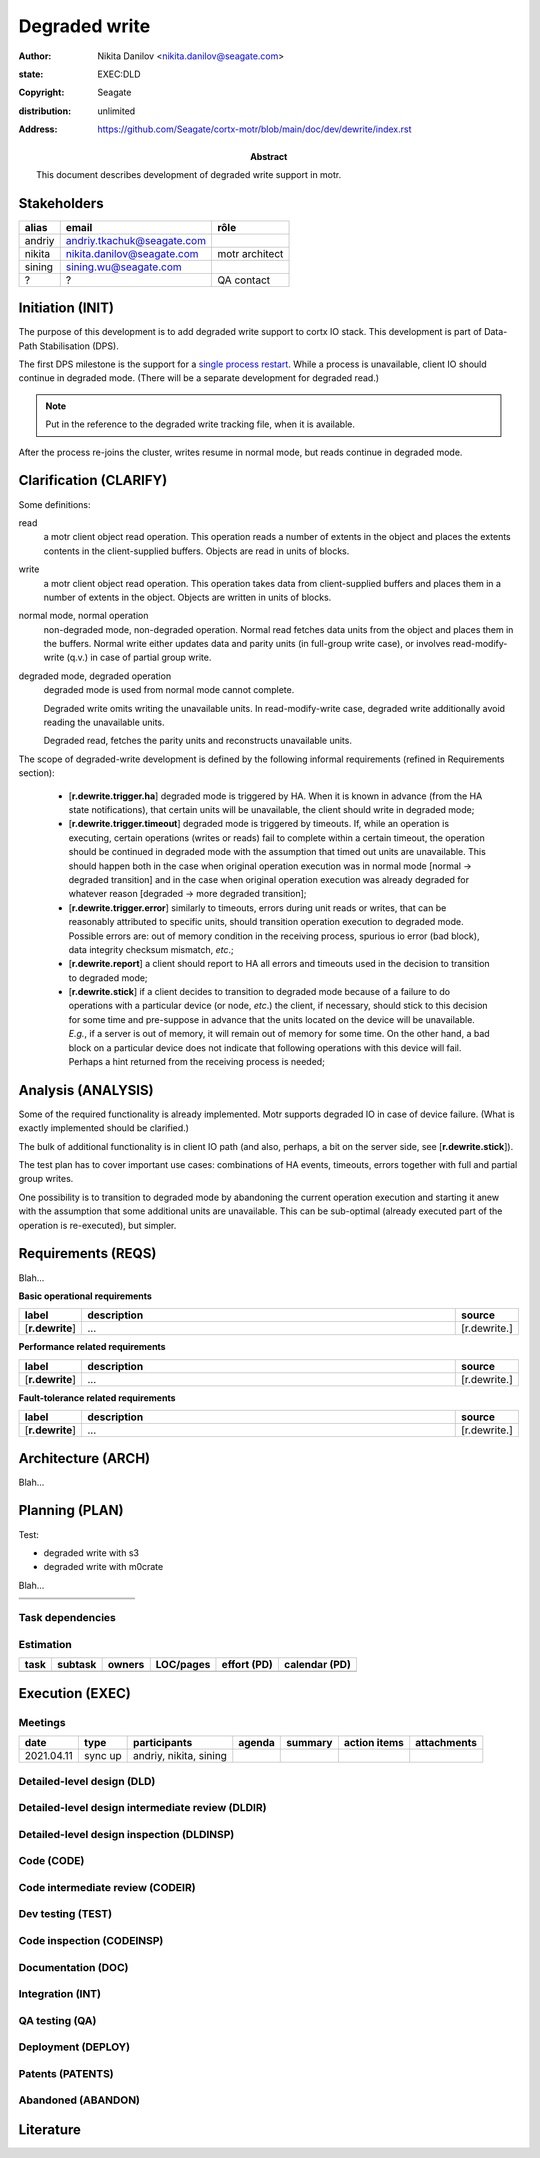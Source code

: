 ==============
Degraded write
==============

:author: Nikita Danilov <nikita.danilov@seagate.com>
:state: EXEC:DLD
:copyright: Seagate
:distribution: unlimited
:address: https://github.com/Seagate/cortx-motr/blob/main/doc/dev/dewrite/index.rst

:abstract: This document describes development of degraded write support in motr.

Stakeholders
============

.. list-table:: 
   :header-rows: 1

   * - alias
     - email
     - rôle

   * - andriy
     - andriy.tkachuk@seagate.com
     - 

   * - nikita
     - nikita.danilov@seagate.com
     - motr architect

   * - sining
     - sining.wu@seagate.com
     - 

   * - ?
     - ?
     - QA contact

..
   Overview
   ========

   motr and, more generally, CORTX is deployed as a collection of processes running
   on multiple nodes in a cluster. Wihin each process there is a number of
   sub-system interacting with each other, other processes, network and
   storage. Sub-systems create and maintain state in form of structures in volatile
   memory and on persistent store. State is accessed concurrently from multiple
   threads.

   Development is any modification of the Project, which is complex enough to
   warrant tracking its internal states. For example, elimination of the spelling
   errors within a documentation file is too simple to be covered by the processes
   described in this document, whereas development of a new major feature is not.

   Examples of types of development are:

   * new feature;
   * bug fix;
   * technical debt elimination;
   * documentation creation or update;
   * refactoring.

   Process
   =======

   The overall development process structure is the following:

Initiation (INIT)
=================

..
   The modification is proposed. The origin of modification request can be:

     - marketing or sales;
     - feature request from a user (internal or external to Seagate);
     - bug report;
     - report of a defect in or an inconsistency between process, architecture,
       design, code, documentation, tests, *etc*.;
     - change in requirements;
     - change in timelines, deadlines, available development resources or
       schedules;

   At the initiation state, the modification can be described imprecisely or
   indirectly. For example, a bug report "the system crashes while executing
   operation X in environment Y" is implicitly a request to "modify the system so
   that it doesn't crash while executing the operation X in environment Y".

   The modification is always associated with a group of *initiators*. As the
   outcome of initiation state, an *owner* is assigned to the modification.

   **Owner assignment process**: to be defined. Depends on the modification type.

The purpose of this development is to add degraded write support to cortx IO
stack. This development is part of Data-Path Stabilisation (DPS).

The first DPS milestone is the support for a `single process restart
<https://seagate-systems.atlassian.net/wiki/spaces/PRIVATECOR/pages/962691111/single-process-restart>`_. While
a process is unavailable, client IO should continue in degraded mode. (There
will be a separate development for degraded read.)

.. note:: Put in the reference to the degraded write tracking file, when it is
          available.

After the process re-joins the cluster, writes resume in normal mode, but reads
continue in degraded mode.

Clarification (CLARIFY)
=======================

..
   At this state, the scope and intent of the modification are clarified between
   the initiators and the owner. This is an iterative process, that completes when
   the owner has enough data to start analysis. The data include descriptions of
   features, informal requirements, informal use cases, bug reproducibility
   conditions, *etc*.

Some definitions:

read
  a motr client object read operation. This operation reads a number of
  extents in the object and places the extents contents in the client-supplied
  buffers. Objects are read in units of blocks.

write
  a motr client object read operation. This operation takes data from
  client-supplied buffers and places them in a number of extents in the
  object. Objects are written in units of blocks.

normal mode, normal operation
  non-degraded mode, non-degraded operation. Normal
  read fetches data units from the object and places them in the buffers. Normal
  write either updates data and parity units (in full-group write case), or
  involves read-modify-write (q.v.) in case of partial group write.

degraded mode, degraded operation
  degraded mode is used from normal mode cannot complete.

  Degraded write omits writing the unavailable units. In read-modify-write case,
  degraded write additionally avoid reading the unavailable units.

  Degraded read, fetches the parity units and reconstructs unavailable units.

The scope of degraded-write development is defined by the following informal
requirements (refined in Requirements section):

  * [**r.dewrite.trigger.ha**] degraded mode is triggered by HA. When it is
    known in advance (from the HA state notifications), that certain units will
    be unavailable, the client should write in degraded mode;

  * [**r.dewrite.trigger.timeout**] degraded mode is triggered by timeouts. If,
    while an operation is executing, certain operations (writes or reads) fail
    to complete within a certain timeout, the operation should be continued in
    degraded mode with the assumption that timed out units are unavailable. This
    should happen both in the case when original operation execution was in
    normal mode [normal -> degraded transition] and in the case when original
    operation execution was already degraded for whatever reason [degraded ->
    more degraded transition];

  * [**r.dewrite.trigger.error**] similarly to timeouts, errors during unit
    reads or writes, that can be reasonably attributed to specific units, should
    transition operation execution to degraded mode. Possible errors are: out of
    memory condition in the receiving process, spurious io error (bad block),
    data integrity checksum mismatch, *etc*.;

  * [**r.dewrite.report**] a client should report to HA all errors and timeouts
    used in the decision to transition to degraded mode;

  * [**r.dewrite.stick**] if a client decides to transition to degraded mode
    because of a failure to do operations with a particular device (or node,
    *etc*.) the client, if necessary, should stick to this decision for some
    time and pre-suppose in advance that the units located on the device will be
    unavailable. *E.g.*, if a server is out of memory, it will remain out of
    memory for some time. On the other hand, a bad block on a particular device
    does not indicate that following operations with this device will
    fail. Perhaps a hint returned from the receiving process is needed;

Analysis (ANALYSIS)
===================

..
   The modification is analysed in terms of the Project software structure. An
   analysis produces:

   * a list of software components that have to be changed,
   * a high level description of changes, their intent, scope and interaction.

   At this point it is decided whether the modification falls under the development
   process described in this document. If it does, a unique meaningful *name* is
   assigned to it and a development *tracking file* is created in doc/dev/.

   The list of *stakeholders* is defined at this point and recorded in the tracking
   file. Stakeholders are peoples or groups interested in this development, their
   consent is required for state transitions of the development process. A
   stakeholder has a rôle (or rôles) with the development, for example,
   "architect", "designer", *etc*. The list of rôles and their responsibilities in
   the process is described **elsewhere**.

   All decisions, problems and artefacts associated with the development are
   recorded in the tracking file.

Some of the required functionality is already implemented. Motr supports
degraded IO in case of device failure. (What is exactly implemented should be
clarified.)

The bulk of additional functionality is in client IO path (and also, perhaps, a
bit on the server side, see [**r.dewrite.stick**]).

The test plan has to cover important use cases: combinations of HA events,
timeouts, errors together with full and partial group writes.

One possibility is to transition to degraded mode by abandoning the current
operation execution and starting it anew with the assumption that some
additional units are unavailable. This can be sub-optimal (already executed part
of the operation is re-executed), but simpler.

Requirements (REQS)
===================

..
   The formal list of requirements is defined and recorded in the tracking
   file. This list is formed and maintained according to the *requirements tracking
   process* (defined elsewhere). Requirements are used to systematically find
   dependencies or inconsistencies between the developments and the existing code
   base.

Blah...

**Basic operational requirements**

.. list-table:: 
   :widths: 10 80 10
   :header-rows: 1

   * - label
     - description
     - source

   * - [**r.dewrite**]
     - ...
     - [r.dewrite.]


**Performance related requirements**
     
.. list-table:: 
   :widths: 10 80 10
   :header-rows: 1

   * - label
     - description
     - source

   * - [**r.dewrite**]
     - ...
     - [r.dewrite.]

**Fault-tolerance related requirements**

.. list-table::
   :widths: 10 80 10
   :header-rows: 1

   * - label
     - description
     - source

   * - [**r.dewrite**]
     - ...
     - [r.dewrite.]

Architecture (ARCH)
===================

..
   If the analysis (or any other) stage determines that changes to the Project
   architecture are needed, the *architecture modification process* is
   invoked. This process determines which parts of the architecture need to be
   altered, added or removed; develops a version of the architecture including this
   modification and checks it for consistency.

   If changes to the architecture are needed, the designs (high and low level),
   code and documentation that have to be changed (to reflect changes in the
   architecture) are identified and listed in the tracking file.

   If changes to the architecture change assumptions about external dependencies
   (software, hardware and environment), these changes in assumptions are
   identified and listed in the tracking file.

   All changes to the internal and external entities have to be discussed with and
   agreed by the appropriate stakeholders. The outcomes of these discussions are
   recorded in the tracking file.

   The outputs of the architecture stage:

   * agreed modifications to the architecture (both as a new architecture document
     and as a "delta");

   * agreed modifications to the assumptions about external dependencies.

Blah...

Planning (PLAN)
===============

..
   During the planning phase, the development is sub-divided into a list of
   development *tasks*. Examples of tasks are:

   * detailed-level design inspection;
   * integration of the system tests for the new feature.

   Each task is assigned a meaningful name unique within the development. If
   necessary, a tracking file doc/dev/development.task is created to record
   progress of the task execution, otherwise task progress is recorded within the
   development tracking file.

   The outcome of planning, recorded in the tracking file, is:

   * a list of development tasks,
   * dependencies between tasks,
   * an integration plan, which specifies how the modifications will be merged in
     the Project,
   * QA plan, which specifies how the QA team will test the tasks,
   * deployment plan, which specifies how tasks are deployed in the field,
   * estimates for task phases (development, test, integration, QA and deployment),
   * assignment of task phase responsibilities to developers, architects and
     managers,
   * an execution schedule

Test:

- degraded write with s3

- degraded write with m0crate


Blah...

.. list-table::
   :widths: 10 80 10
   :header-rows: 1

   * - 
     - 
     - 

   * - 
     - 
     - 

Task dependencies
~~~~~~~~~~~~~~~~~

.. graphviz::

   digraph foo {
   }

Estimation
~~~~~~~~~~

.. list-table::
   :header-rows: 1

   * - task
     - subtask
     - owners
     - LOC/pages
     - effort (PD)
     - calendar (PD)

   * - 
     - 
     - 
     - 
     - 
     - 

Execution (EXEC)
================

..
   During execution phase, development tasks are executed concurrently, according
   to the task execution process specified below.

   Periodically, development stakeholders perform a *checkpoint* to assess
   alignment with the planned schedule and necessary adjustments to the tasks.

   A task execution process can got *stuck* at any stage. This happens when further
   task execution is impossible for any reason, for example:

   * during task requirement collection or design phase it becomes clear that the
     task would take significantly more effort to complete than originally
     estimated;

   * high or detailed level design uncovers an inconsistency in other design or
     architecture;

   * change in requirements requires significant change to task designs or code.

   When a task is stuck, and this cannot be fixed at the checkpoint level, the
   development process is reset to an earlier stage, *e.g.*, architecture,
   requirements or planning, to address the issue with the task.

   Task execution process for a typical task is the following.

Meetings
~~~~~~~~

.. list-table::
   :header-rows: 1

   * - date
     - type
     - participants
     - agenda
     - summary
     - action items
     - attachments

   * - 2021.04.11
     - sync up
     - andriy, nikita, sining
     - 
     - 
     - 
     - 

Detailed-level design (DLD)
~~~~~~~~~~~~~~~~~~~~~~~~~~~

..
   A detailed-level design is created as a set of skeleton source files with embedded
   documentation (for C, Doxygen-formatted comments are used).

   A DLD describes

   * data-structures,
   * programming interfaces,
   * functions,
   * concurrency,
   * scope and ownership data objects,
   * data and control flow,
   * deployment procedures (install, upgrade, downgrade, removal, monitoring,
     logging, error reporting in the field, *etc*.).

   A DLD contains enough detail to start coding. A DLD contains a refinement of the
   testing and integration plans from the HLD.

Detailed-level design intermediate review (DLDIR)
~~~~~~~~~~~~~~~~~~~~~~~~~~~~~~~~~~~~~~~~~~~~~~~~~

..
   Creation of a complex DLD can be periodically informally reviewed (**by ...**)
   to assure that it goes in the right direction.

Detailed-level design inspection (DLDINSP)
~~~~~~~~~~~~~~~~~~~~~~~~~~~~~~~~~~~~~~~~~~

..
   A DLD is inspected. Inspection comments are recorded. The DLD authors discuss
   and address the comments. The DLD is updated. The inspection process is repeated
   until all found issues are addressed.

   **Question**: how and where DLD inspection comments are recorded?

   **Proposal**: [nikita]: an inspection round is recorded as a separate commit,
    with questions directly embedded in the DLD. git diff will show the
    context. The answers and requests for clarification are added as a next
    commit. Then another next commit contains the new version of the DLD, with
    comments and answers removed (but preserved in the repository history).

Code (CODE)
~~~~~~~~~~~

..
   Coding populates the set of skeleton source files, created at the DLD stage with
   the implementation conforming to the design. The code contains the set of tests,
   according to the testing plan specified in the designs.

   At the completion of the code phase, the design is implemented to the
   satisfaction of the inspectors.

Code intermediate review (CODEIR)
~~~~~~~~~~~~~~~~~~~~~~~~~~~~~~~~~

..
   A long code phase can be periodically informally reviewed (**by ...**) to assure
   that it goes in the right direction.

Dev testing (TEST)
~~~~~~~~~~~~~~~~~~

..
   Developers execute tests, created as part of the code phase, and fix all the
   test failures.

   Test runs and failure analyses are recorded in the tracking file (either
   directly or by reference to a testing platform (jenkins, ci, *etc*.)).

Code inspection (CODEINSP)
~~~~~~~~~~~~~~~~~~~~~~~~~~

..
   Code is inspected. Inspection comments are recorded. Code authors discuss and
   address the comments. Code is updated. The inspection process is repeated until
   all found issues are addressed.

Documentation (DOC)
~~~~~~~~~~~~~~~~~~~

..
   Necessary documentation is created, reviewed and inspected concurrently with the
   designs and code.

Integration (INT)
~~~~~~~~~~~~~~~~~

..
   Integration happens according to the integration plan developed at the planning
   phase and refined (for this task) at the design and coding phases.

   Integration includes execution of integration and end-to-end tests involving the
   task.

   Integration completes with landing the designs and the code onto the appropriate
   branch.

   A group of tasks can be integrated together (this should be specified in the
   integration plan).

QA testing (QA)
~~~~~~~~~~~~~~~

..
   QA team tests the landed tasks according to the planned QA plan.

   A group of tasks can be QAed together (this should be specified in the
   QA plan).

Deployment (DEPLOY)
~~~~~~~~~~~~~~~~~~~

..
   Once the task has been tested by QA it can be deployed in the field (as part of
   a product). Deployment phase includes necessary modifications to the product
   packages, manifests, BOMs, *etc., installation procedures and responding to
   customer bug reports related to the task.

   A group of tasks can be deployed together (this should be specified in the
   deployment plan).

Patents (PATENTS)
~~~~~~~~~~~~~~~~~

..
   If any, IP disclosures are filed concurrently with the other task execution
   stages.

Abandoned (ABANDON)
~~~~~~~~~~~~~~~~~~~

..
   A development can be retired when no longer needed. Its tracking file and
   artefacts are preserved.

..
   Pseudo-code
   ===========

   The development process can be represented by the following pseudo-code:

   .. highlight:: C
   .. code-block:: C

      development(input) {
	   do {
		   input = clarify(input);
	   } while (!clarified);
	   development = analysis(input);
	   development.reqs = requirements(development);
	   arch = architecture(development, arch);
	   plan = planning(development);
	   for (task in plan) {
		   task_process(task) &;
	   }
      }

   .. highlight:: C
   .. code-block:: C

      task_process(task) {
	   task.reqs = task_requirements(task.development, task);
	   document(task) &;
	   patent(task) &;
	   do {
	      do {
		 task.hld = hld(task);
		 task.hld = hldir(task.hld);
	      } while (!complete(task.hld));
	      issues = hldinsp(task.hld);
	   } while (issues != nil);
	   do {
	      do {
		 task.dld = dld(task);
		 task.dld = dldir(task.dld);
	      } while (!complete(task.dld));
	      issues = dldinsp(task.dld);
	   } while (issues != nil);
	   do {
	      do {
		 task.code = code(task);
		 task.code = codeir(task.code);
	      } while (!complete(task.code));
	      task.code = devtests(task);
	      issues = codeinsp(task.code);
	   } while (issues != nil);
	   integration(task);
	   qa(task);
	   deploy(task);
      }


   Notes
   =====

   * This document is itself managed by the process it describes.

   * This development process can be adjusted as needed. States can be omitted,
     added, re-ordered, as necessary by the agreement of the stakeholders.

   * The development owner and the list of development stakeholders can be changed
     during development to accommodate for changes in circumstances or additional
     information.

   * Artefacts, created as part of this process (tracking files, design documents,
     and so on) are kept under version control in the Project repository. If
     possible, they are formatted as reStructured text files pre-processed by the
     Project build system with a common set of m4 macros (as this file is). If this
     format is not suitable, the artefacts should be in a format that allows easy
     search, meaningful version control and links to particular items within a
     document. Artefacts should be in the English language and follow standard
     conventions of the Project: British spelling, no Oxford comma, *etc*. (see
     doc/coding-style.md).

Literature
==========

